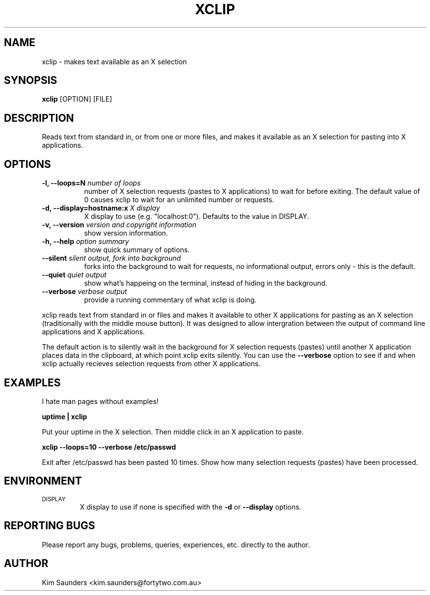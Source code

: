 .\" $Id: xclip.man,v 1.6 2001/04/04 04:16:22 kims Exp $
.\"
.\" xclip - reads standard in or files into X server selection for pasting
.\" Copyright (C) 2001 Kim Saunders
.\"
.\" This program is free software; you can redistribute it and/or modify
.\" it under the terms of the GNU General Public License as published by
.\" the Free Software Foundation; either version 2 of the License, or
.\" (at your option) any later version.
.\"
.\" This program is distributed in the hope that it will be useful,
.\" but WITHOUT ANY WARRANTY; without even the implied warranty of
.\" MERCHANTABILITY or FITNESS FOR A PARTICULAR PURPOSE.  See the
.\" GNU General Public License for more details.
.\" You should have received a copy of the GNU General Public License
.\" along with this program; if not, write to the Free Software
.\" Foundation, Inc., 59 Temple Place, Suite 330, Boston, MA  02111-1307  USA
.\"
.TH XCLIP 1 
.SH NAME
xclip \- makes text available as an X selection
.SH SYNOPSIS
.B xclip
[OPTION] [FILE]
.SH DESCRIPTION
Reads text from standard in, or from one or more files, and makes it available as an X selection for pasting into X applications.
.SH OPTIONS
.TP 8
.B \-l, --loops=N \fInumber of loops\fB
number of X selection requests (pastes to X applications) to wait for before exiting. The default value of 0 causes xclip to wait for an unlimited number or requests.
.TP 8
.B \-d, --display=hostname:x \fIX display\fB
X display to use (e.g. "localhost:0"). Defaults to the value in DISPLAY.
.TP 8
.B \-v, --version \fIversion and copyright information\fB
show version information.
.TP 8
.B \-h, --help \fIoption summary\fB
show quick summary of options.
.TP 8
.B \--silent \fIsilent output, fork into background\fB
forks into the background to wait for requests, no informational output, errors only - this is the default.
.TP 8
.B \--quiet \fIquiet output\fB
show what's happeing on the terminal, instead of hiding in the background.
.TP 8
.B \--verbose \fIverbose output\fB
provide a running commentary of what xclip is doing.

.PP
xclip reads text from standard in or files and makes it available to other X applications for pasting as an X selection
(traditionally with the middle mouse button). It was designed to allow intergration between the output of command
line applications and X applications.

The default action is to silently wait in the background for X selection requests (pastes) until another X application
places data in the clipboard, at which point xclip exits silently. You can use the
.B
--verbose
option to see if and when xclip actually recieves selection requests from other X applications.

.SH EXAMPLES
.PP
I hate man pages without examples!

.B
uptime | xclip
.PP
Put your uptime in the X selection. Then middle click in an X application to paste.

.B xclip --loops=10 --verbose /etc/passwd
.PP
Exit after /etc/passwd has been pasted 10 times. Show how many selection requests (pastes) have been processed.

.SH ENVIRONMENT
.TP
.SM DISPLAY
X display to use if none is specified with the
.B
-d
or
.B
--display
options.

.SH REPORTING BUGS
Please report any bugs, problems, queries, experiences, etc. directly to the author.

.SH AUTHOR
Kim Saunders <kim.saunders@fortytwo.com.au>
.br
